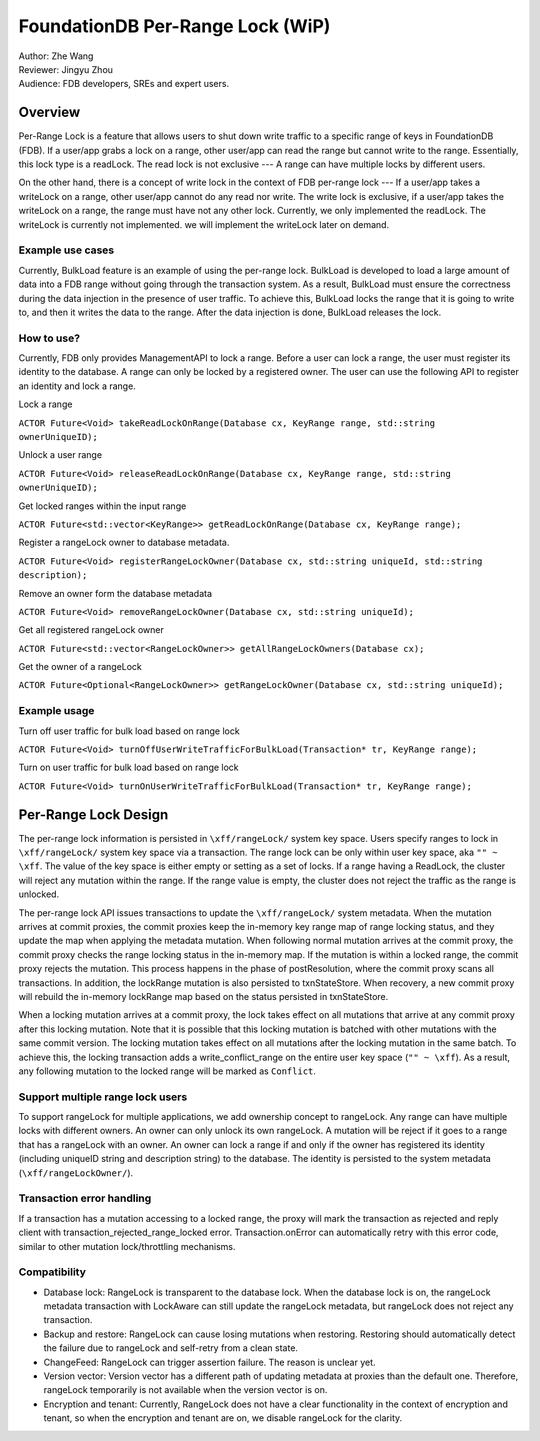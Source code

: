 ##############################
FoundationDB Per-Range Lock (WiP)
##############################

| Author: Zhe Wang
| Reviewer: Jingyu Zhou
| Audience: FDB developers, SREs and expert users.


Overview
========
Per-Range Lock is a feature that allows users to shut down write traffic to a specific range of keys in FoundationDB (FDB).
If a user/app grabs a lock on a range, other user/app can read the range but cannot write to the range. Essentially, this lock type is
a readLock. The read lock is not exclusive --- A range can have multiple locks by different users. 

On the other hand, there is a concept of write lock in the context of FDB per-range lock --- If a user/app takes a writeLock on a range, 
other user/app cannot do any read nor write. The write lock is exclusive, if a user/app takes the writeLock on a range, the range must have not any other lock.
Currently, we only implemented the readLock. The writeLock is currently not implemented. we will implement the writeLock later on demand. 

Example use cases
-----------------
Currently, BulkLoad feature is an example of using the per-range lock. 
BulkLoad is developed to load a large amount of data into a FDB range without going through the transaction system.
As a result, BulkLoad must ensure the correctness during the data injection in the presence of user traffic. 
To achieve this, BulkLoad locks the range that it is going to write to, and then it writes the data to the range.
After the data injection is done, BulkLoad releases the lock.

How to use?
-----------
Currently, FDB only provides ManagementAPI to lock a range. 
Before a user can lock a range, the user must register its identity to the database.
A range can only be locked by a registered owner.
The user can use the following API to register an identity and lock a range.

Lock a range

``ACTOR Future<Void> takeReadLockOnRange(Database cx, KeyRange range, std::string ownerUniqueID);``

Unlock a user range

``ACTOR Future<Void> releaseReadLockOnRange(Database cx, KeyRange range, std::string ownerUniqueID);``

Get locked ranges within the input range

``ACTOR Future<std::vector<KeyRange>> getReadLockOnRange(Database cx, KeyRange range);``

Register a rangeLock owner to database metadata.

``ACTOR Future<Void> registerRangeLockOwner(Database cx, std::string uniqueId, std::string description);``

Remove an owner form the database metadata

``ACTOR Future<Void> removeRangeLockOwner(Database cx, std::string uniqueId);``

Get all registered rangeLock owner

``ACTOR Future<std::vector<RangeLockOwner>> getAllRangeLockOwners(Database cx);``

Get the owner of a rangeLock

``ACTOR Future<Optional<RangeLockOwner>> getRangeLockOwner(Database cx, std::string uniqueId);``


Example usage
-------------
Turn off user traffic for bulk load based on range lock

``ACTOR Future<Void> turnOffUserWriteTrafficForBulkLoad(Transaction* tr, KeyRange range);``

Turn on user traffic for bulk load based on range lock

``ACTOR Future<Void> turnOnUserWriteTrafficForBulkLoad(Transaction* tr, KeyRange range);``


Per-Range Lock Design
=====================
The per-range lock information is persisted in ``\xff/rangeLock/`` system key space.
Users specify ranges to lock in ``\xff/rangeLock/`` system key space via a transaction. 
The range lock can be only within user key space, aka ``"" ~ \xff``.
The value of the key space is either empty or setting as a set of locks. 
If a range having a ReadLock, the cluster will reject any mutation within the range. 
If the range value is empty, the cluster does not reject the traffic as the range is unlocked.

The per-range lock API issues transactions to update the ``\xff/rangeLock/`` system metadata. 
When the mutation arrives at commit proxies, the commit proxies keep the in-memory key range map of range locking status, 
and they update the map when applying the metadata mutation. 
When following normal mutation arrives at the commit proxy, the commit proxy checks the range locking status in the in-memory map.
If the mutation is within a locked range, the commit proxy rejects the mutation.
This process happens in the phase of postResolution, where the commit proxy scans all transactions. 
In addition, the lockRange mutation is also persisted to txnStateStore. When recovery, a new commit proxy will rebuild the in-memory lockRange 
map based on the status persisted in txnStateStore.

When a locking mutation arrives at a commit proxy, 
the lock takes effect on all mutations that arrive at any commit proxy after this locking mutation. 
Note that it is possible that this locking mutation is batched with other mutations with the same commit version. 
The locking mutation takes effect on all mutations after the locking mutation in the same batch.
To achieve this, the locking transaction adds a write_conflict_range on the entire user key space (``"" ~ \xff``).
As a result, any following mutation to the locked range will be marked as ``Conflict``. 

Support multiple range lock users
---------------------------------
To support rangeLock for multiple applications, we add ownership concept to rangeLock. Any range can have multiple locks with different owners. 
An owner can only unlock its own rangeLock. A mutation will be reject if it goes to a range that has a rangeLock with an owner. 
An owner can lock a range if and only if the owner has registered its identity (including uniqueID string and description string) to the database. 
The identity is persisted to the system metadata (``\xff/rangeLockOwner/``).

Transaction error handling
--------------------------
If a transaction has a mutation accessing to a locked range, the proxy will mark the transaction as rejected and reply client with transaction_rejected_range_locked error. 
Transaction.onError can automatically retry with this error code, similar to other mutation lock/throttling mechanisms.

Compatibility
-------------
* Database lock: RangeLock is transparent to the database lock. When the database lock is on, the rangeLock metadata transaction with LockAware can still update the rangeLock metadata, but rangeLock does not reject any transaction.

* Backup and restore: RangeLock can cause losing mutations when restoring. Restoring should automatically detect the failure due to rangeLock and self-retry from a clean state.

* ChangeFeed: RangeLock can trigger assertion failure. The reason is unclear yet.

* Version vector: Version vector has a different path of updating metadata at proxies than the default one. Therefore, rangeLock temporarily is not available when the version vector is on.

* Encryption and tenant: Currently, RangeLock does not have a clear functionality in the context of encryption and tenant, so when the encryption and tenant are on, we disable rangeLock for the clarity.

